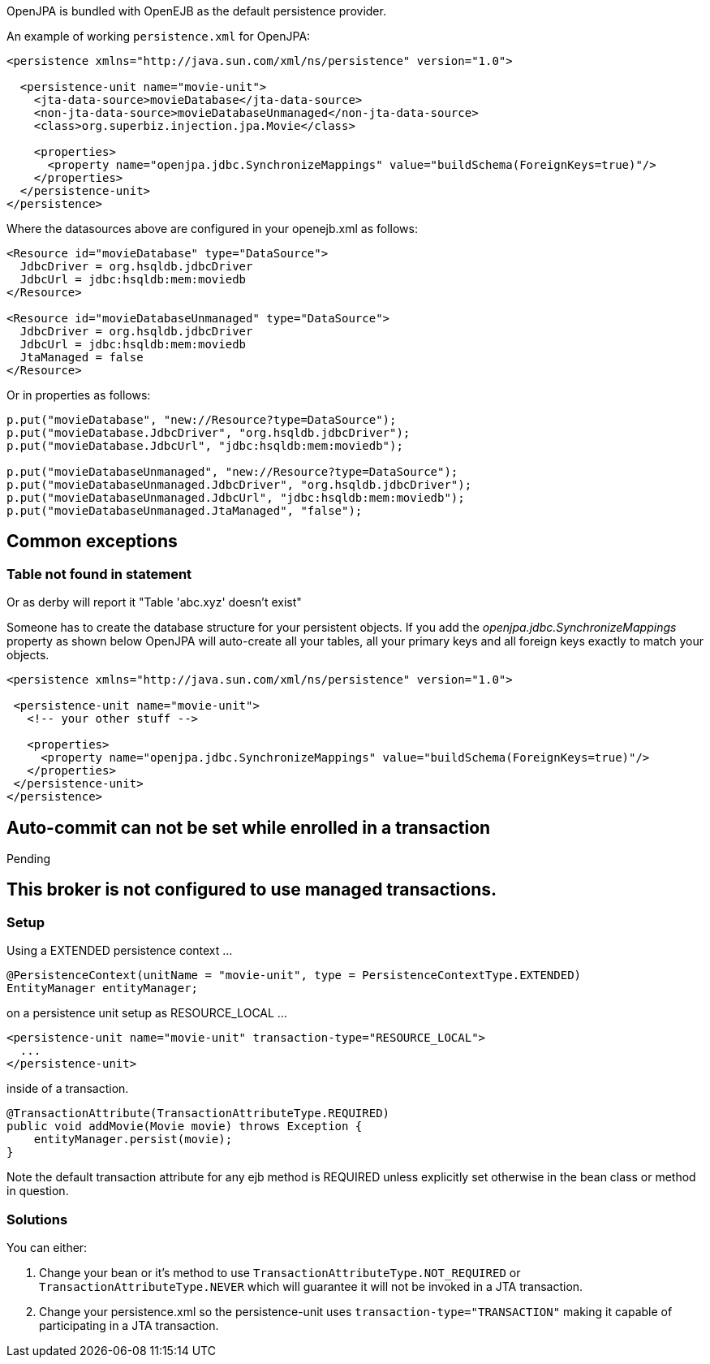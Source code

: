 :index-group: JPA
:jbake-type: page
:jbake-status: published
:jbake-title: OpenJPA

OpenJPA is bundled with OpenEJB as the default persistence provider.

An example of working `persistence.xml` for OpenJPA:

....
<persistence xmlns="http://java.sun.com/xml/ns/persistence" version="1.0">

  <persistence-unit name="movie-unit">
    <jta-data-source>movieDatabase</jta-data-source>
    <non-jta-data-source>movieDatabaseUnmanaged</non-jta-data-source>
    <class>org.superbiz.injection.jpa.Movie</class>

    <properties>
      <property name="openjpa.jdbc.SynchronizeMappings" value="buildSchema(ForeignKeys=true)"/>
    </properties>
  </persistence-unit>
</persistence>
....

Where the datasources above are configured in your openejb.xml as
follows:

....
<Resource id="movieDatabase" type="DataSource">
  JdbcDriver = org.hsqldb.jdbcDriver
  JdbcUrl = jdbc:hsqldb:mem:moviedb
</Resource>

<Resource id="movieDatabaseUnmanaged" type="DataSource">
  JdbcDriver = org.hsqldb.jdbcDriver
  JdbcUrl = jdbc:hsqldb:mem:moviedb
  JtaManaged = false
</Resource>
....

Or in properties as follows:

....
p.put("movieDatabase", "new://Resource?type=DataSource");
p.put("movieDatabase.JdbcDriver", "org.hsqldb.jdbcDriver");
p.put("movieDatabase.JdbcUrl", "jdbc:hsqldb:mem:moviedb");

p.put("movieDatabaseUnmanaged", "new://Resource?type=DataSource");
p.put("movieDatabaseUnmanaged.JdbcDriver", "org.hsqldb.jdbcDriver");
p.put("movieDatabaseUnmanaged.JdbcUrl", "jdbc:hsqldb:mem:moviedb");
p.put("movieDatabaseUnmanaged.JtaManaged", "false");
....

== Common exceptions

=== Table not found in statement

Or as derby will report it "Table 'abc.xyz' doesn't exist"

Someone has to create the database structure for your persistent
objects. If you add the _openjpa.jdbc.SynchronizeMappings_ property as
shown below OpenJPA will auto-create all your tables, all your primary
keys and all foreign keys exactly to match your objects.

....
<persistence xmlns="http://java.sun.com/xml/ns/persistence" version="1.0">

 <persistence-unit name="movie-unit">
   <!-- your other stuff -->

   <properties>
     <property name="openjpa.jdbc.SynchronizeMappings" value="buildSchema(ForeignKeys=true)"/>
   </properties>
 </persistence-unit>
</persistence>
....

== Auto-commit can not be set while enrolled in a transaction

Pending

== This broker is not configured to use managed transactions.

=== Setup

Using a EXTENDED persistence context ...

....
@PersistenceContext(unitName = "movie-unit", type = PersistenceContextType.EXTENDED)
EntityManager entityManager;
....

on a persistence unit setup as RESOURCE_LOCAL ...

....
<persistence-unit name="movie-unit" transaction-type="RESOURCE_LOCAL">
  ...
</persistence-unit>
....

inside of a transaction.

....
@TransactionAttribute(TransactionAttributeType.REQUIRED)
public void addMovie(Movie movie) throws Exception {
    entityManager.persist(movie);
}
....

Note the default transaction attribute for any ejb method is REQUIRED
unless explicitly set otherwise in the bean class or method in question.

=== Solutions

You can either:

[arabic]
. Change your bean or it's method to use
`TransactionAttributeType.NOT_REQUIRED` or
`TransactionAttributeType.NEVER` which will guarantee it will not be
invoked in a JTA transaction.
. Change your persistence.xml so the persistence-unit uses
`transaction-type="TRANSACTION"` making it capable of participating in a
JTA transaction.
